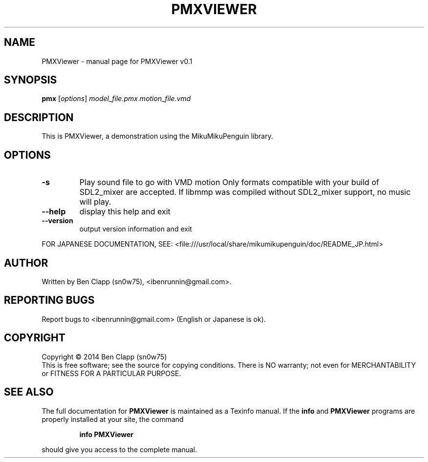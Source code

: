 .\" DO NOT MODIFY THIS FILE!  It was generated by help2man 1.43.3.
.TH PMXVIEWER "1" "January 2014" "PMXViewer v0.1" "User Commands"
.SH NAME
PMXViewer \- manual page for PMXViewer v0.1
.SH SYNOPSIS
.B pmx
[\fIoptions\fR] \fImodel_file.pmx motion_file.vmd\fR
.SH DESCRIPTION
This is PMXViewer, a demonstration using the MikuMikuPenguin library.
.SH OPTIONS
.TP
\fB\-s\fR
Play sound file to go with VMD motion
Only formats compatible with your build of SDL2_mixer are accepted.
If libmmp was compiled without SDL2_mixer support, no music will play.
.TP
\fB\-\-help\fR
display this help and exit
.TP
\fB\-\-version\fR
output version information and exit
.PP
FOR JAPANESE DOCUMENTATION, SEE:
<file:///usr/local/share/mikumikupenguin/doc/README_JP.html>
.SH AUTHOR
Written by Ben Clapp (sn0w75), <ibenrunnin@gmail.com>.
.SH "REPORTING BUGS"
Report bugs to <ibenrunnin@gmail.com> (English or Japanese is ok).
.SH COPYRIGHT
Copyright \(co 2014 Ben Clapp (sn0w75)
.br
This is free software; see the source for copying conditions.  There is NO
warranty; not even for MERCHANTABILITY or FITNESS FOR A PARTICULAR PURPOSE.
.SH "SEE ALSO"
The full documentation for
.B PMXViewer
is maintained as a Texinfo manual.  If the
.B info
and
.B PMXViewer
programs are properly installed at your site, the command
.IP
.B info PMXViewer
.PP
should give you access to the complete manual.
